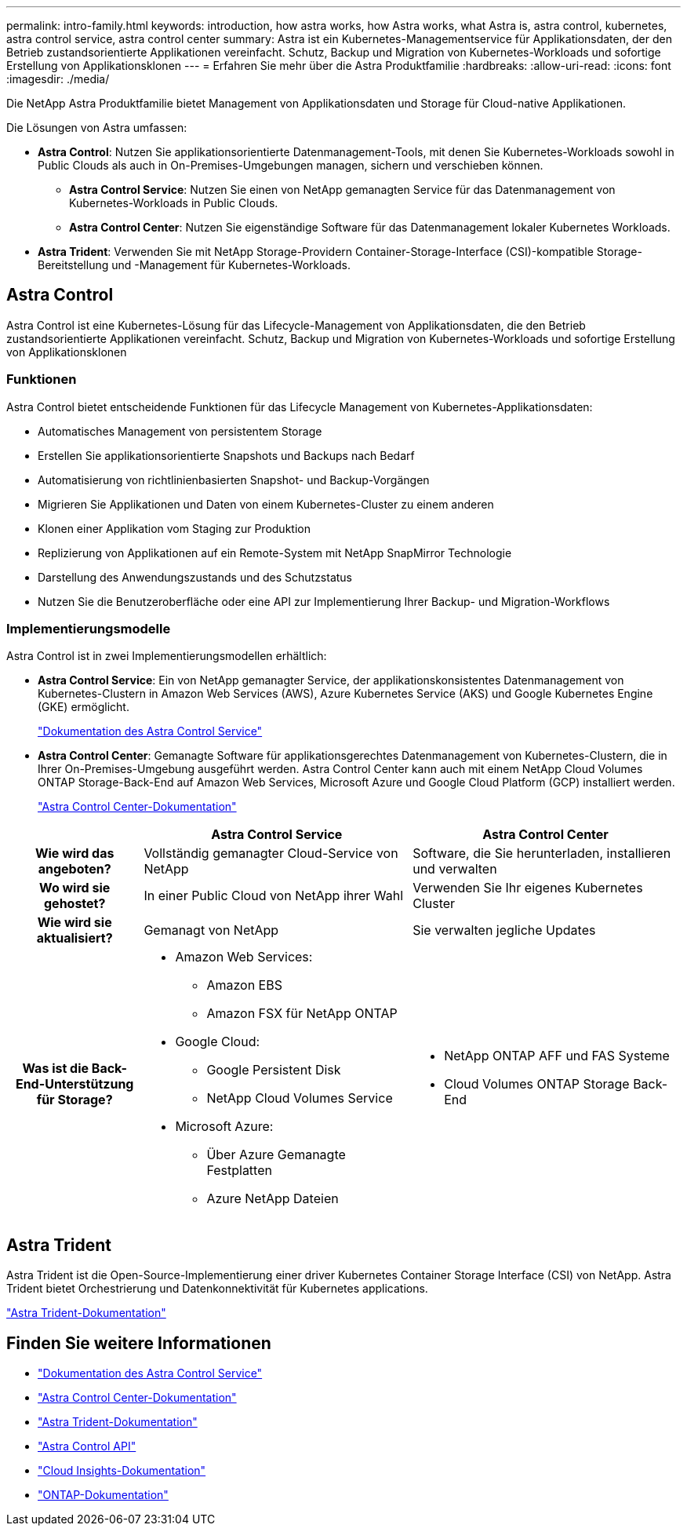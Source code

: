 ---
permalink: intro-family.html 
keywords: introduction, how astra works, how Astra works, what Astra is, astra control, kubernetes, astra control service, astra control center 
summary: Astra ist ein Kubernetes-Managementservice für Applikationsdaten, der den Betrieb zustandsorientierte Applikationen vereinfacht. Schutz, Backup und Migration von Kubernetes-Workloads und sofortige Erstellung von Applikationsklonen 
---
= Erfahren Sie mehr über die Astra Produktfamilie
:hardbreaks:
:allow-uri-read: 
:icons: font
:imagesdir: ./media/


[role="lead"]
Die NetApp Astra Produktfamilie bietet Management von Applikationsdaten und Storage für Cloud-native Applikationen.

Die Lösungen von Astra umfassen:

* *Astra Control*: Nutzen Sie applikationsorientierte Datenmanagement-Tools, mit denen Sie Kubernetes-Workloads sowohl in Public Clouds als auch in On-Premises-Umgebungen managen, sichern und verschieben können.​
+
** *Astra Control Service*: Nutzen Sie einen von NetApp gemanagten Service für das Datenmanagement von Kubernetes-Workloads in Public Clouds.
** *Astra Control Center*: Nutzen Sie eigenständige Software für das Datenmanagement lokaler Kubernetes Workloads.


* *Astra Trident*: Verwenden Sie mit NetApp Storage-Providern Container-Storage-Interface (CSI)-kompatible Storage-Bereitstellung und -Management für Kubernetes-Workloads.




== Astra Control

Astra Control ist eine Kubernetes-Lösung für das Lifecycle-Management von Applikationsdaten, die den Betrieb zustandsorientierte Applikationen vereinfacht. Schutz, Backup und Migration von Kubernetes-Workloads und sofortige Erstellung von Applikationsklonen



=== Funktionen

Astra Control bietet entscheidende Funktionen für das Lifecycle Management von Kubernetes-Applikationsdaten:

* Automatisches Management von persistentem Storage
* Erstellen Sie applikationsorientierte Snapshots und Backups nach Bedarf
* Automatisierung von richtlinienbasierten Snapshot- und Backup-Vorgängen
* Migrieren Sie Applikationen und Daten von einem Kubernetes-Cluster zu einem anderen
* Klonen einer Applikation vom Staging zur Produktion
* Replizierung von Applikationen auf ein Remote-System mit NetApp SnapMirror Technologie
* Darstellung des Anwendungszustands und des Schutzstatus
* Nutzen Sie die Benutzeroberfläche oder eine API zur Implementierung Ihrer Backup- und Migration-Workflows




=== Implementierungsmodelle

Astra Control ist in zwei Implementierungsmodellen erhältlich:

* *Astra Control Service*: Ein von NetApp gemanagter Service, der applikationskonsistentes Datenmanagement von Kubernetes-Clustern in Amazon Web Services (AWS), Azure Kubernetes Service (AKS) und Google Kubernetes Engine (GKE) ermöglicht.
+
https://docs.netapp.com/us-en/astra/index.html["Dokumentation des Astra Control Service"^]

* *Astra Control Center*: Gemanagte Software für applikationsgerechtes Datenmanagement von Kubernetes-Clustern, die in Ihrer On-Premises-Umgebung ausgeführt werden. Astra Control Center kann auch mit einem NetApp Cloud Volumes ONTAP Storage-Back-End auf Amazon Web Services, Microsoft Azure und Google Cloud Platform (GCP) installiert werden.
+
https://docs.netapp.com/us-en/astra-control-center/["Astra Control Center-Dokumentation"^]



[cols="1h,2a,2a"]
|===
|  | Astra Control Service | Astra Control Center 


| Wie wird das angeboten?  a| 
Vollständig gemanagter Cloud-Service von NetApp
 a| 
Software, die Sie herunterladen, installieren und verwalten



| Wo wird sie gehostet?  a| 
In einer Public Cloud von NetApp ihrer Wahl
 a| 
Verwenden Sie Ihr eigenes Kubernetes Cluster



| Wie wird sie aktualisiert?  a| 
Gemanagt von NetApp
 a| 
Sie verwalten jegliche Updates



| Was ist die Back-End-Unterstützung für Storage?  a| 
* Amazon Web Services:
+
** Amazon EBS
** Amazon FSX für NetApp ONTAP


* Google Cloud:
+
** Google Persistent Disk
** NetApp Cloud Volumes Service


* Microsoft Azure:
+
** Über Azure Gemanagte Festplatten
** Azure NetApp Dateien



 a| 
* NetApp ONTAP AFF und FAS Systeme
* Cloud Volumes ONTAP Storage Back-End


|===


== Astra Trident

Astra Trident ist die Open-Source-Implementierung einer driver​ Kubernetes Container Storage Interface (CSI) von NetApp. Astra Trident bietet Orchestrierung und Datenkonnektivität für Kubernetes applications​.

https://docs.netapp.com/us-en/trident/index.html["Astra Trident-Dokumentation"^]



== Finden Sie weitere Informationen

* https://docs.netapp.com/us-en/astra/index.html["Dokumentation des Astra Control Service"^]
* https://docs.netapp.com/us-en/astra-control-center/["Astra Control Center-Dokumentation"^]
* https://docs.netapp.com/us-en/trident/index.html["Astra Trident-Dokumentation"^]
* https://docs.netapp.com/us-en/astra-automation/index.html["Astra Control API"^]
* https://docs.netapp.com/us-en/cloudinsights/["Cloud Insights-Dokumentation"^]
* https://docs.netapp.com/us-en/ontap/index.html["ONTAP-Dokumentation"^]

